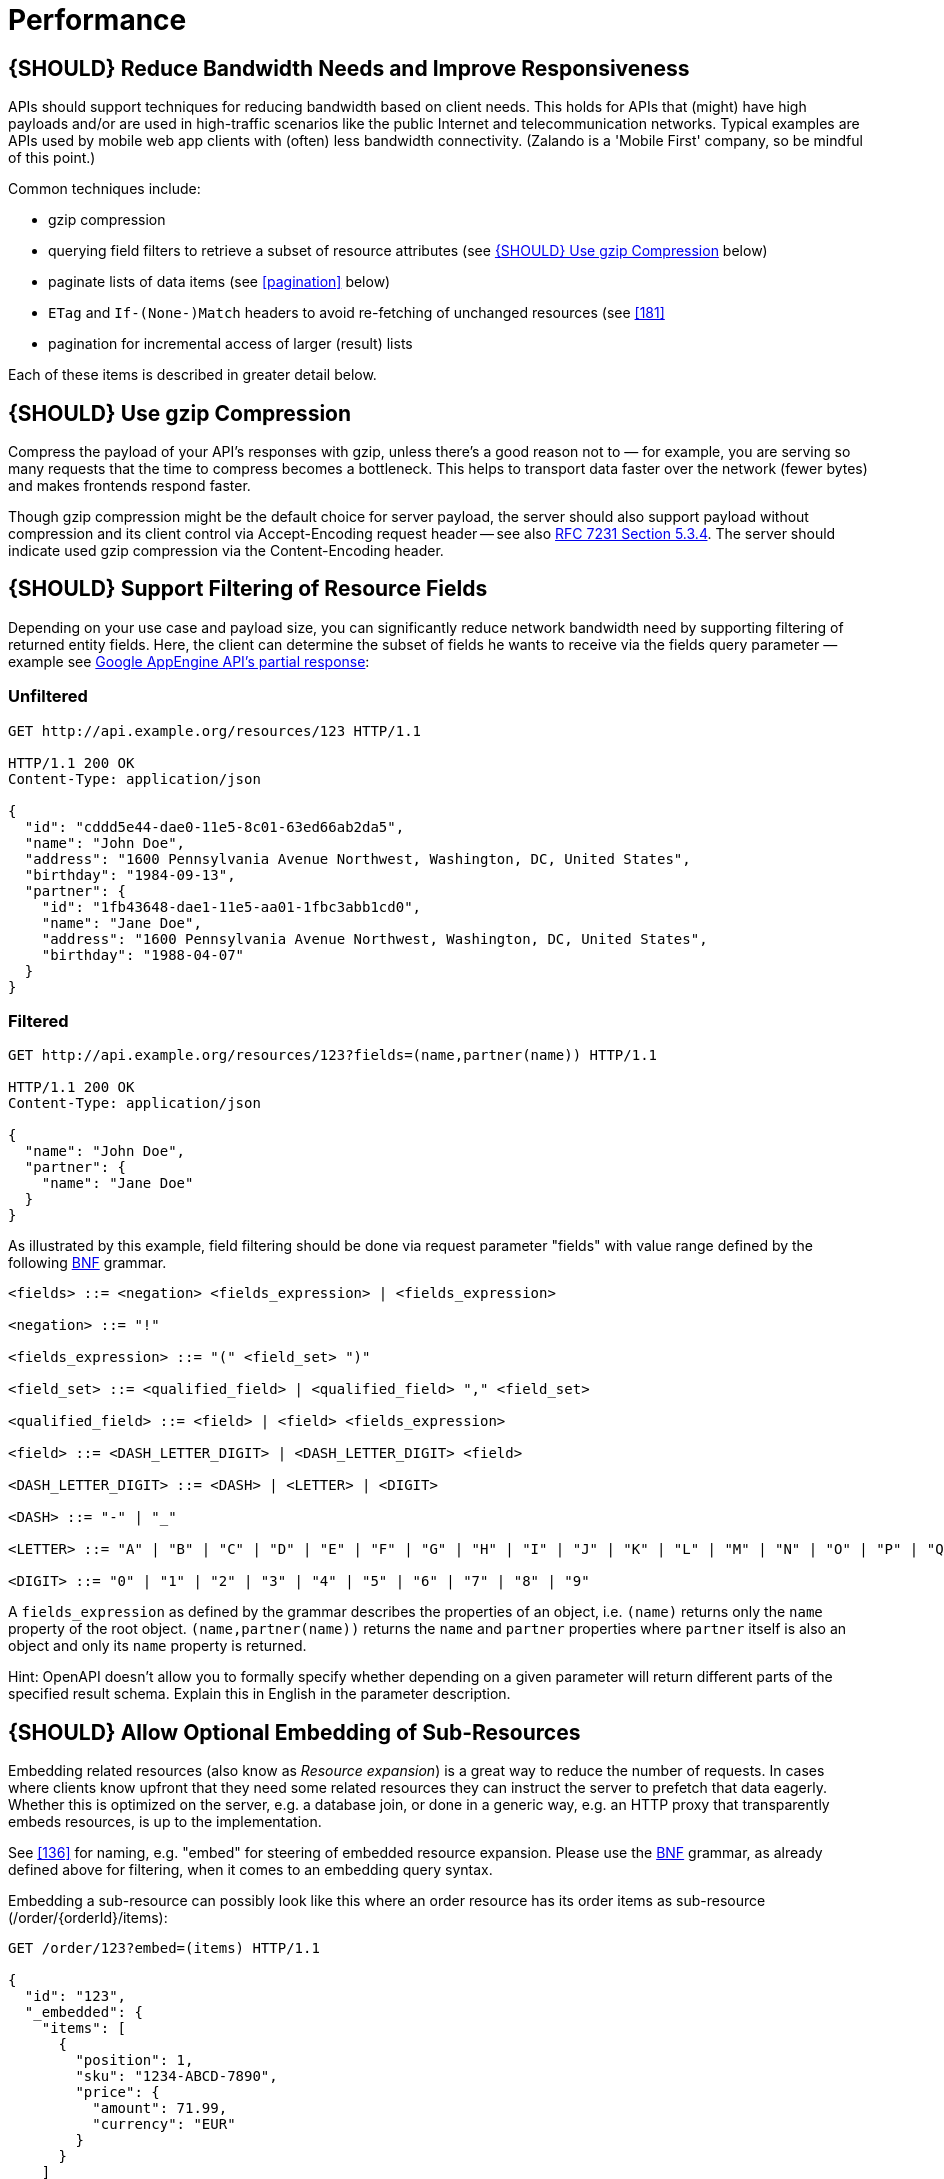 [[performance]]
= Performance

[#155]
== {SHOULD} Reduce Bandwidth Needs and Improve Responsiveness

APIs should support techniques for reducing bandwidth based on client
needs. This holds for APIs that (might) have high payloads and/or are
used in high-traffic scenarios like the public Internet and
telecommunication networks. Typical examples are APIs used by mobile web
app clients with (often) less bandwidth connectivity. (Zalando is a
'Mobile First' company, so be mindful of this point.)

Common techniques include:

* gzip compression
* querying field filters to retrieve a subset of resource attributes
(see <<156>> below)
* paginate lists of data items (see <<pagination>> below)
* `ETag` and `If-(None-)Match` headers to avoid re-fetching of unchanged
resources (see <<181>>
* pagination for incremental access of larger (result) lists

Each of these items is described in greater detail below.

[#156]
== {SHOULD} Use gzip Compression

Compress the payload of your API’s responses with gzip, unless there’s a
good reason not to — for example, you are serving so many requests that
the time to compress becomes a bottleneck. This helps to transport data
faster over the network (fewer bytes) and makes frontends respond
faster.

Though gzip compression might be the default choice for server payload,
the server should also support payload without compression and its
client control via Accept-Encoding request header -- see also
http://tools.ietf.org/html/rfc7231#section-5.3.4[RFC 7231 Section
5.3.4]. The server should indicate used gzip compression via the
Content-Encoding header.

[#157]
== {SHOULD} Support Filtering of Resource Fields

Depending on your use case and payload size, you can significantly
reduce network bandwidth need by supporting filtering of returned entity
fields. Here, the client can determine the subset of fields he wants to
receive via the fields query parameter — example see
https://cloud.google.com/appengine/docs/python/taskqueue/rest/performance#partial-response[Google
AppEngine API's partial response]:

=== Unfiltered

[source,http]
----
GET http://api.example.org/resources/123 HTTP/1.1

HTTP/1.1 200 OK
Content-Type: application/json

{
  "id": "cddd5e44-dae0-11e5-8c01-63ed66ab2da5",
  "name": "John Doe",
  "address": "1600 Pennsylvania Avenue Northwest, Washington, DC, United States",
  "birthday": "1984-09-13",
  "partner": {
    "id": "1fb43648-dae1-11e5-aa01-1fbc3abb1cd0",
    "name": "Jane Doe",
    "address": "1600 Pennsylvania Avenue Northwest, Washington, DC, United States",
    "birthday": "1988-04-07"
  }
}
----

=== Filtered

[source,http]
----
GET http://api.example.org/resources/123?fields=(name,partner(name)) HTTP/1.1

HTTP/1.1 200 OK
Content-Type: application/json

{
  "name": "John Doe",
  "partner": {
    "name": "Jane Doe"
  }
}
----

As illustrated by this example, field filtering should be done via
request parameter "fields" with value range defined by the following
https://en.wikipedia.org/wiki/Backus%E2%80%93Naur_form[BNF] grammar.

....
<fields> ::= <negation> <fields_expression> | <fields_expression>

<negation> ::= "!"

<fields_expression> ::= "(" <field_set> ")"

<field_set> ::= <qualified_field> | <qualified_field> "," <field_set>

<qualified_field> ::= <field> | <field> <fields_expression>

<field> ::= <DASH_LETTER_DIGIT> | <DASH_LETTER_DIGIT> <field>

<DASH_LETTER_DIGIT> ::= <DASH> | <LETTER> | <DIGIT>

<DASH> ::= "-" | "_"

<LETTER> ::= "A" | "B" | "C" | "D" | "E" | "F" | "G" | "H" | "I" | "J" | "K" | "L" | "M" | "N" | "O" | "P" | "Q" | "R" | "S" | "T" | "U" | "V" | "W" | "X" | "Y" | "Z" | "a" | "b" | "c" | "d" | "e" | "f" | "g" | "h" | "i" | "j" | "k" | "l" | "m" | "n" | "o" | "p" | "q" | "r" | "s" | "t" | "u" | "v" | "w" | "x" | "y" | "z"

<DIGIT> ::= "0" | "1" | "2" | "3" | "4" | "5" | "6" | "7" | "8" | "9"
....

A `fields_expression` as defined by the grammar describes the properties
of an object, i.e. `(name)` returns only the `name` property of the root
object. `(name,partner(name))` returns the `name` and `partner`
properties where `partner` itself is also an object and only its `name`
property is returned.

Hint: OpenAPI doesn't allow you to formally specify whether depending on
a given parameter will return different parts of the specified result
schema. Explain this in English in the parameter description.

[#158]
== {SHOULD} Allow Optional Embedding of Sub-Resources

Embedding related resources (also know as _Resource expansion_) is a
great way to reduce the number of requests. In cases where clients know
upfront that they need some related resources they can instruct the
server to prefetch that data eagerly. Whether this is optimized on the
server, e.g. a database join, or done in a generic way, e.g. an HTTP
proxy that transparently embeds resources, is up to the implementation.

See <<136>> for naming, e.g. "embed" for steering of embedded
resource expansion. Please use the
https://en.wikipedia.org/wiki/Backus%E2%80%93Naur_form[BNF] grammar, as
already defined above for filtering, when it comes to an embedding query
syntax.

Embedding a sub-resource can possibly look like this where an order
resource has its order items as sub-resource (/order/\{orderId}/items):

[source,http]
----
GET /order/123?embed=(items) HTTP/1.1

{
  "id": "123",
  "_embedded": {
    "items": [
      {
        "position": 1,
        "sku": "1234-ABCD-7890",
        "price": {
          "amount": 71.99,
          "currency": "EUR"
        }
      }
    ]
  }
}
----
